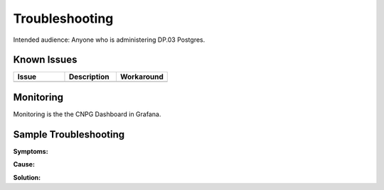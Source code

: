 ###############
Troubleshooting
###############

Intended audience: Anyone who is administering DP.03 Postgres.

Known Issues
============
.. Discuss known issues with the application.

.. list-table::
   :widths: 33 33 33
   :header-rows: 1

   * - Issue
     - Description
     - Workaround
   * -
     -
     -

Monitoring
==========
.. Describe how to monitor application and include relevant links.

Monitoring is the the CNPG Dashboard in Grafana.

.. Template to use for troubleshooting

Sample Troubleshooting
======================

**Symptoms:**

**Cause:**

**Solution:**
